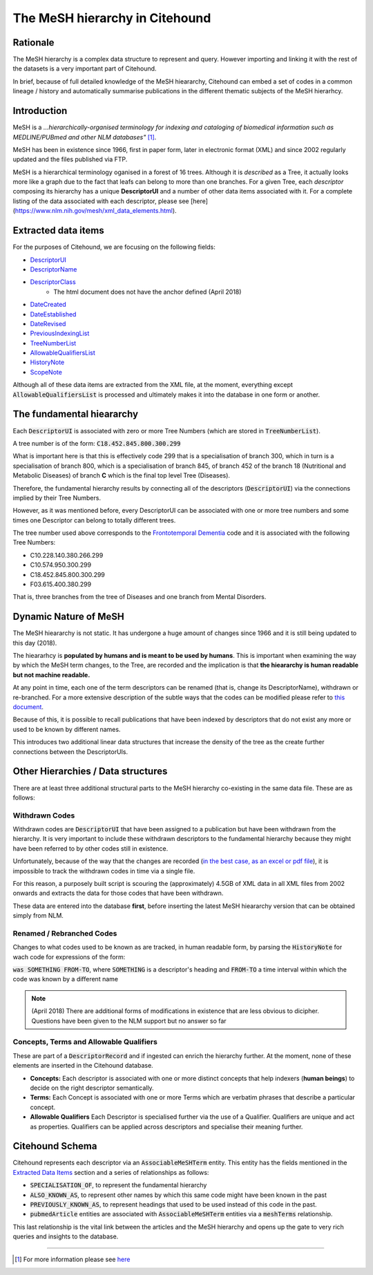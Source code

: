 The MeSH hierarchy in Citehound
===============================

Rationale
---------
The MeSH hierarchy is a complex data structure to represent and query. However importing 
and linking it with the rest of the datasets is a very important part of Citehound.

In brief, because of full detailed knowledge of the MeSH hieararchy, Citehound can 
embed a set of codes in a common lineage / history and automatically summarise 
publications in the different thematic subjects of the MeSH hierarhcy.

Introduction
------------
MeSH is a *...hierarchically-organised terminology for indexing and cataloging 
of biomedical information such as MEDLINE/PUBmed and other NLM databases"* [#]_.

MeSH has been in existence since 1966, first in paper form, later in electronic 
format (XML) and since 2002 regularly updated and the files published via FTP.

MeSH is a hierarchical terminology oganised in a forest of 16 trees. Although 
it is *described* as a Tree, it actually looks more like a graph due to the fact 
that leafs can belong to more than one branches. For a given Tree, each *descriptor* 
composing its hierarchy has a unique **DescriptorUI** and a number of other data 
items associated with it. For a complete listing of the data associated with each 
descriptor, please see [here](https://www.nlm.nih.gov/mesh/xml_data_elements.html).

Extracted data items
--------------------
For the purposes of Citehound, we are focusing on the following fields:

* `DescriptorUI <https://www.nlm.nih.gov/mesh/xml_data_elements.html#DescriptorUI>`_
* `DescriptorName <https://www.nlm.nih.gov/mesh/xml_data_elements.html#DescriptorName>`_
* `DescriptorClass <https://www.nlm.nih.gov/mesh/xml_data_elements.html#DescriptorClass>`_
   * The html document does not have the anchor defined (April 2018)
* `DateCreated <https://www.nlm.nih.gov/mesh/xml_data_elements.html#DateCreated>`_
* `DateEstablished <https://www.nlm.nih.gov/mesh/xml_data_elements.html#DateEstablished>`_
* `DateRevised <https://www.nlm.nih.gov/mesh/xml_data_elements.html#DateRevised>`_
* `PreviousIndexingList <https://www.nlm.nih.gov/mesh/xml_data_elements.html#PreviousIndexingList>`_
* `TreeNumberList <https://www.nlm.nih.gov/mesh/xml_data_elements.html#TreeNumberList>`_
* `AllowableQualifiersList <https://www.nlm.nih.gov/mesh/xml_data_elements.html#AllowableQualifiersList>`_
* `HistoryNote <https://www.nlm.nih.gov/mesh/xml_data_elements.html#HistoryNote>`_
* `ScopeNote <https://www.nlm.nih.gov/mesh/xml_data_elements.html#ScopeNote>`_

Although all of these data items are extracted from the XML file, at the moment, everything except :code:`AllowableQualifiersList` 
is processed and ultimately makes it into the database in one form or another.

The fundamental hieararchy
--------------------------
Each :code:`DescriptorUI` is associated with zero or more Tree Numbers (which are stored in :code:`TreeNumberList`).

A tree number is of the form: :code:`C18.452.845.800.300.299`

What is important here is that this is effectively code 299 that is a specialisation of branch 300, which 
in turn is a specialisation of branch 800, which is a specialisation of branch 845, of branch 452 of the branch 
18 (Nutritional and Metabolic Diseases) of branch **C** which is the final top level Tree (Diseases).

Therefore, the fundamental hierarchy results by connecting all of the descriptors (:code:`DescriptorUI`) via 
the connections implied by their Tree Numbers.

However, as it was mentioned before, every DescriptorUI can be associated with one or more 
tree numbers and some times one Descriptor can belong to totally different trees. 

The tree number used above corresponds to the `Frontotemporal Dementia <https://meshb.nlm.nih.gov/record/ui?ui=D057180>`_ 
code and it is associated with the following Tree Numbers:

* C10.228.140.380.266.299
* C10.574.950.300.299
* C18.452.845.800.300.299
* F03.615.400.380.299

That is, three branches from the tree of Diseases and one branch from Mental Disorders.

Dynamic Nature of MeSH
----------------------
The MeSH hieararchy is not static. It has undergone a huge amount of changes since 1966 and it is still being updated 
to this day (2018).

The hieararhcy is **populated by humans and is meant to be used by humans**. This is important when examining the way 
by which the MeSH term changes, to the Tree, are recorded and the implication is that **the hieararchy is human readable 
but not machine readable.**

At any point in time, each one of the term descriptors can be renamed (that is, change its DescriptorName), withdrawn or 
re-branched. For a more extensive description of the subtle ways that the codes can be modified please refer to 
`this document <https://www.nlm.nih.gov/bsd/policy/yep_background.html>`_.

Because of this, it is possible to recall publications that have been indexed by descriptors that do not exist any more or used to 
be known by different names.

This introduces two additional linear data structures that increase the density of the tree as the create further connections 
between the DescriptorUIs.


Other Hierarchies / Data structures
------------------------------------
There are at least three additional structural parts to the MeSH hierarchy co-existing in the same data file. 
These are as follows:

Withdrawn Codes
^^^^^^^^^^^^^^^
Withdrawn codes are :code:`DescriptorUI` that have been assigned to a publication but have been withdrawn from the hierarchy. 
It is very important to include these withdrawn descriptors to the fundamental hierarchy because they might have been referred to by other 
codes still in existence.

Unfortunately, because of the way that the changes are recorded (`in the best case, as an excel or pdf file <https://www.nlm.nih.gov/mesh/filelist.html>`_), 
it is impossible to track the withdrawn codes in time via a single file.

For this reason, a purposely built script is scouring the (approximately) 4.5GB of XML data in all XML files from 2002 onwards and extracts the data for those 
codes that have been withdrawn.

These data are entered into the database **first**, before inserting the latest MeSH hieararchy version that can be obtained simply from NLM.

Renamed / Rebranched Codes
^^^^^^^^^^^^^^^^^^^^^^^^^^
Changes to what codes used to be known as are tracked, in human readable form, by parsing the :code:`HistoryNote` for wach code for expressions of the form:

:code:`was SOMETHING FROM-TO`, where :code:`SOMETHING` is a descriptor's heading and :code:`FROM-TO` a time interval within which the code was known by a different 
name

.. note:: (April 2018) There are additional forms of modifications in existence that are less obvious to dicipher. Questions have been given to the NLM support but no 
           answer so far

Concepts, Terms and Allowable Qualifiers
^^^^^^^^^^^^^^^^^^^^^^^^^^^^^^^^^^^^^^^^
These are part of a :code:`DescriptorRecord` and if ingested can enrich the hierarchy further. At the moment, none of these elements are inserted in the Citehound database.

* **Concepts:** Each descriptor is associated with one or more distinct concepts that help indexers (**human beings**) to decide on the right descriptor semantically.
* **Terms:** Each Concept is associated with one or more Terms which are verbatim phrases that describe a particular concept.
* **Allowable Qualifiers** Each Descriptor is specialised further via the use of a Qualifier. Qualifiers are unique and act as properties. Qualifiers can be applied 
  across descriptors and specialise their meaning further.

           
Citehound Schema
-----------------

Citehound represents each descriptor via an :code:`AssociableMeSHTerm` entity. This entity has the fields mentioned in the `Extracted Data Items`_ section and 
a series of relationships as follows:

* :code:`SPECIALISATION_OF`, to represent the fundamental hierarchy
* :code:`ALSO_KNOWN_AS`, to represent other names by which this same code might have been known in the past
* :code:`PREVIOUSLY_KNOWN_AS`, to represent headings that used to be used instead of this code in the past.

* :code:`pubmedArticle` entities are associated with :code:`AssociableMeSHTerm` entities via a :code:`meshTerms` relationship.

This last relationship is the vital link between the articles and the MeSH hierarchy and opens up the gate to very rich queries 
and insights to the database.


-----

.. [#]  For more information please see `here <https://www.nlm.nih.gov/mesh/>`_

